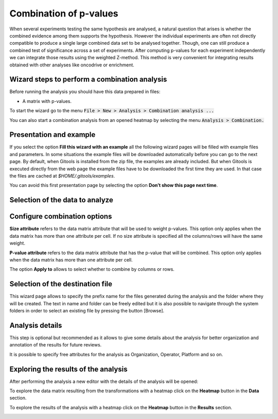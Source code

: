 ================================================================
Combination of p-values
================================================================

When several experiments testing the same hypothesis are analysed, a natural question that arises is whether the combined evidence among them supports the hypothesis. However the individual experiments are often not directly compatible to produce a single large combined data set to be analysed together. Though, one can still produce a combined test of significance across a set of experiments. After computing p-values for each experiment independently we can integrate those results using the weighted Z-method. This method is very convenient for integrating results obtained with other analyses like oncodrive or enrichment.



Wizard steps to perform a combination analysis
-------------------------------------------------

Before running the analysis you should have this data prepared in files:

- A matrix with p-values.

To start the wizard go to the menu :code:`File > New > Analysis > Combination analysis ...`

You can also start a combination analysis from an opened heatmap by selecting the menu :code:`Analysis > Combination.`

Presentation and example
-------------------------------------------------

.. image:: img/analysiscombinationexample.png
   :width: 700px
   :align: center

If you select the option **Fill this wizard with an example** all the following wizard pages will be filled with example files and parameters. In some situations the example files will be downloaded automatically before you can go to the next page. By default, when Gitools is installed from the zip file, the examples are already included. But when Gitools is executed directly from the web page the example files have to be downloaded the first time they are used. In that case the files are cached at *$HOME/.gitools/examples*.

You can avoid this first presentation page by selecting the option **Don’t show this page next time**.

Selection of the data to analyze
-------------------------------------------------

.. image:: img/analysiscombinationdata.png
   :width: 700px
   :align: center

    If you follow the conventions on file formats explained :doc:`here <UserGuide_SpecialFileExtensions>` then simply click on the button [Browse] and select the file containing the data to analyze. The format selector will recognize the extension of the file. If your data file doesn’t have a known file extension then you should specify which is the format of the file.

Configure combination options
-------------------------------------------------

.. image:: img/analysiscombinationoptions.png
   :width: 700px
   :align: center

**Size attribute** refers to the data matrix attribute that will be used to weight p-values. This option only applies when the data matrix has more than one attribute per cell. If no size attribute is specified all the columns/rows will have the same weight.

**P-value attribute** refers to the data matrix attribute that has the p-value that will be combined. This option only applies when the data matrix has more than one attribute per cell.

The option **Apply to** allows to select whether to combine by columns or rows.

Selection of the destination file
-------------------------------------------------

.. image:: img/analysiscombinationdestination.png
   :width: 700px
   :align: center

This wizard page allows to specify the prefix name for the files generated during the analysis and the folder where they will be created. The text in name and folder can be freely edited but it is also possible to navigate through the system folders in order to select an existing file by pressing the button [Browse].

Analysis details
----------------

.. image:: img/analysiscombinationdetails.png
   :width: 700px
   :align: center

This step is optional but recommended as it allows to give some details about the analysis for better organization and annotation of the results for future reviews.

It is possible to specify free attributes for the analysis as Organization, Operator, Platform and so on.


Exploring the results of the analysis
-------------------------------------

After performing the analysis a new editor with the details of the analysis will be opened:

.. image:: img/analysiscombinationeditor.png
   :width: 700px
   :align: center

To explore the data matrix resulting from the transformations with a heatmap click on the **Heatmap** button in the **Data** section.

To explore the results of the analysis with a heatmap click on the **Heatmap** button in the **Results** section.

.. image:: img/analysiscombinationheatmapresults.png
   :width: 700px
   :align: center



